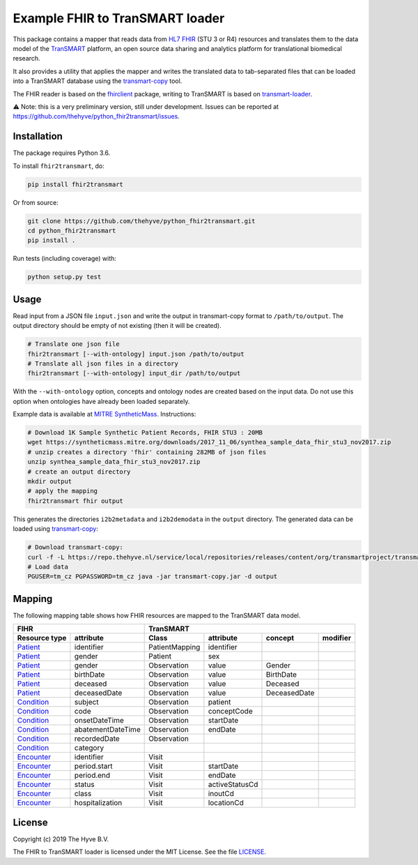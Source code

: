 ################################################################################
Example FHIR to TranSMART loader
################################################################################

|Build status| |codecov| |pypi| |downloads|

.. |Build status| image:: https://travis-ci.org/thehyve/python_fhir2transmart.svg?branch=master
   :alt: Build status
   :target: https://travis-ci.org/thehyve/python_fhir2transmart/branches
.. |codecov| image:: https://codecov.io/gh/thehyve/python_fhir2transmart/branch/master/graph/badge.svg
   :alt: codecov
   :target: https://codecov.io/gh/thehyve/python_fhir2transmart
.. |pypi| image:: https://img.shields.io/pypi/v/fhir2transmart.svg
   :alt: PyPI
   :target: https://pypi.org/project/fhir2transmart/
.. |downloads| image:: https://img.shields.io/pypi/dm/fhir2transmart.svg
   :alt: PyPI - Downloads
   :target: https://pypi.org/project/fhir2transmart/

This package contains a mapper that reads data from `HL7 FHIR`_ (STU 3 or R4) resources
and translates them to the data model of the TranSMART_ platform,
an open source data sharing and analytics platform for translational biomedical research.

It also provides a utility that applies the mapper and writes the translated data to tab-separated files
that can be loaded into a TranSMART database using the transmart-copy_ tool.

The FHIR reader is based on the fhirclient_ package, writing to TranSMART is based on transmart-loader_.

⚠️ Note: this is a very preliminary version, still under development.
Issues can be reported at https://github.com/thehyve/python_fhir2transmart/issues.

.. _`HL7 FHIR`: https://hl7.org/fhir
.. _TranSMART: https://github.com/thehyve/transmart-core
.. _transmart-copy: https://github.com/thehyve/transmart-core/tree/dev/transmart-copy
.. _fhirclient: https://pypi.org/project/fhirclient
.. _transmart-loader: https://pypi.org/project/transmart-loader


Installation
------------

The package requires Python 3.6.

To install ``fhir2transmart``, do:

.. code-block:: bash

  pip install fhir2transmart

Or from source:

.. code-block:: bash

  git clone https://github.com/thehyve/python_fhir2transmart.git
  cd python_fhir2transmart
  pip install .


Run tests (including coverage) with:

.. code-block:: console

  python setup.py test


Usage
-----

Read input from a JSON file ``input.json`` and write the output in transmart-copy
format to ``/path/to/output``. The output directory should be
empty of not existing (then it will be created).

.. code-block:: bash

  # Translate one json file
  fhir2transmart [--with-ontology] input.json /path/to/output
  # Translate all json files in a directory
  fhir2transmart [--with-ontology] input_dir /path/to/output

With the ``--with-ontology`` option, concepts and ontology nodes
are created based on the input data. Do not use this option when ontologies
have already been loaded separately.

Example data is available at `MITRE SyntheticMass`_. Instructions:

.. _`MITRE SyntheticMass`: https://syntheticmass.mitre.org/download.html

.. code-block:: bash

  # Download 1K Sample Synthetic Patient Records, FHIR STU3 : 20MB
  wget https://syntheticmass.mitre.org/downloads/2017_11_06/synthea_sample_data_fhir_stu3_nov2017.zip
  # unzip creates a directory 'fhir' containing 282MB of json files
  unzip synthea_sample_data_fhir_stu3_nov2017.zip
  # create an output directory
  mkdir output
  # apply the mapping
  fhir2transmart fhir output

This generates the directories ``i2b2metadata`` and ``i2b2demodata`` in the ``output`` directory.
The generated data can be loaded using transmart-copy_:

.. code-block:: console

  # Download transmart-copy:
  curl -f -L https://repo.thehyve.nl/service/local/repositories/releases/content/org/transmartproject/transmart-copy/17.1-HYVE-5.9-RC3/transmart-copy-17.1-HYVE-5.9-RC3.jar -o transmart-copy.jar
  # Load data
  PGUSER=tm_cz PGPASSWORD=tm_cz java -jar transmart-copy.jar -d output


Mapping
-------

The following mapping table shows how FHIR resources are mapped to the
TranSMART data model.

============= =================  ============== ============== ============ =========
FIHR                             TranSMART
-------------------------------  ----------------------------------------------------
Resource type attribute          Class          attribute      concept      modifier
============= =================  ============== ============== ============ =========
Patient_      identifier         PatientMapping identifier
Patient_      gender             Patient        sex
Patient_      gender             Observation    value          Gender
Patient_      birthDate          Observation    value          BirthDate
Patient_      deceased           Observation    value          Deceased
Patient_      deceasedDate       Observation    value          DeceasedDate
------------- -----------------  -------------- -------------- ------------ ---------
Condition_    subject            Observation    patient
Condition_    code               Observation    conceptCode
Condition_    onsetDateTime      Observation    startDate
Condition_    abatementDateTime  Observation    endDate
Condition_    recordedDate       Observation
Condition_    category
------------- -----------------  -------------- -------------- ------------ ---------
Encounter_    identifier         Visit
Encounter_    period.start       Visit          startDate
Encounter_    period.end         Visit          endDate
Encounter_    status             Visit          activeStatusCd
Encounter_    class              Visit          inoutCd
Encounter_    hospitalization    Visit          locationCd
============= =================  ============== ============== ============ =========

.. _Patient: https://www.hl7.org/fhir/patient.html
.. _Condition: https://www.hl7.org/fhir/condition.html
.. _Encounter: https://www.hl7.org/fhir/encounter.html


License
-------

Copyright (c) 2019 The Hyve B.V.

The FHIR to TranSMART loader is licensed under the MIT License. See the file `<LICENSE>`_.
